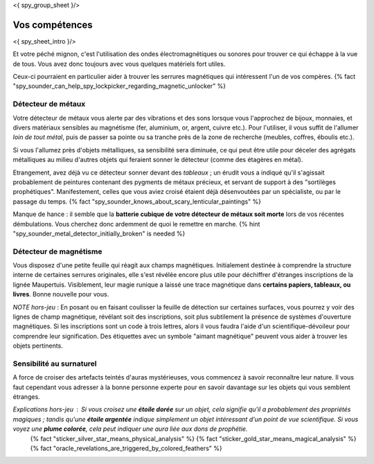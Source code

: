 <{ spy_group_sheet }/>

Vos compétences
====================================

<{ spy_sheet_intro }/>

Et votre péché mignon, c'est l'utilisation des ondes électromagnétiques ou sonores pour trouver ce qui échappe à la vue de tous. Vous avez donc toujours avec vous quelques matériels fort utiles.

Ceux-ci pourraient en particulier aider à trouver les serrures magnétiques qui intéressent l'un de vos compères. {% fact "spy_sounder_can_help_spy_lockpicker_regarding_magnetic_unlocker" %}


Détecteur de métaux
++++++++++++++++++++++++++++++++++++++++++++++++++++++++++++++++

Votre détecteur de métaux vous alerte par des vibrations et des sons lorsque vous l'approchez de bijoux, monnaies, et divers matériaux sensibles au magnétisme (fer, aluminium, or, argent, cuivre etc.). Pour l'utiliser, il vous suffit de l'allumer *loin de tout métal*, puis de passer sa pointe ou sa tranche près de la zone de recherche (meubles, coffres, éboulis etc.).

Si vous l'allumez près d'objets métalliques, sa sensibilité sera diminuée, ce qui peut être utile pour déceler des agrégats métalliques au milieu d'autres objets qui feraient sonner le détecteur (comme des étagères en métal).

Etrangement, avez déjà vu ce détecteur sonner devant des *tableaux* ; un érudit vous a indiqué qu'il s'agissait probablement de peintures contenant des pygments de métaux précieux, et servant de support à des "sortilèges prophétiques". Manifestement, celles que vous aviez croisé étaient déjà désenvoutées par un spécialiste, ou par le passage du temps.
{% fact "spy_sounder_knows_about_scary_lenticular_paintings" %}

Manque de hance : il semble que la **batterie cubique de votre détecteur de métaux soit morte** lors de vos récentes démbulations. Vous cherchez donc ardemment de quoi le remettre en marche. {% hint "spy_sounder_metal_detector_initially_broken" is needed %}


Détecteur de magnétisme
++++++++++++++++++++++++++++++++++++++++++++++++++++++++++++++++

Vous disposez d'une petite feuille qui réagit aux champs magnétiques. Initialement destinée à comprendre la structure interne de certaines serrures originales, elle s'est révélée encore plus utile pour déchiffrer d'étranges inscriptions de la lignée Maupertuis. Visiblement, leur magie runique a laissé une trace magnétique dans **certains papiers, tableaux, ou livres**. Bonne nouvelle pour vous.

*NOTE hors-jeu* : En posant ou en faisant coulisser la feuille de détection sur certaines surfaces, vous pourrez y voir des lignes de champ magnétique, révélant soit des inscriptions, soit plus subtilement la présence de systèmes d'ouverture magnétiques. Si les inscriptions sont un code à trois lettres, alors il vous faudra l'aide d'un scientifique-dévoileur pour comprendre leur signification. Des étiquettes avec un symbole "aimant magnétique" peuvent vous aider à trouver les objets pertinents.


Sensibilité au surnaturel
+++++++++++++++++++++++++++++++++++++

A force de croiser des artefacts teintés d'auras mystérieuses, vous commencez à savoir reconnaître leur nature.
Il vous faut cependant vous adresser à la bonne personne experte pour en savoir davantage sur les objets qui vous semblent étranges.

*Explications hors-jeu* : Si vous croisez une **étoile dorée** sur un objet, cela signifie qu'il a probablement des propriétés magiques ; tandis qu'une **étoile argentée** indique simplement un objet intéressant d'un point de vue scientifique. Si vous voyez une **plume colorée**, cela peut indiquer une aura liée aux dons de prophétie.
 {% fact "sticker_silver_star_means_physical_analysis" %}
 {% fact "sticker_gold_star_means_magical_analysis" %}
 {% fact "oracle_revelations_are_triggered_by_colored_feathers" %}

